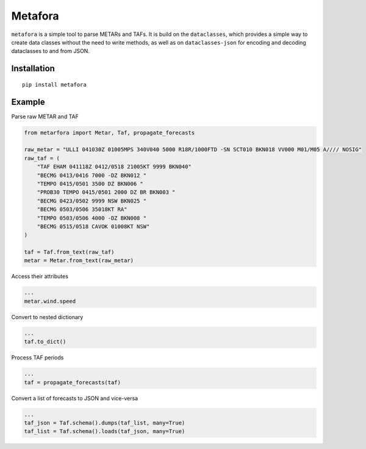**Metafora**
============================

``metafora`` is a simple tool to parse METARs and TAFs. It is build on
the ``dataclasses``, which provides a simple way to create data classes
without the need to write methods, as well as on ``dataclasses-json``
for encoding and decoding dataclasses to and from JSON.

Installation
------------

::

   pip install metafora

Example
-------

Parse raw METAR and TAF

.. code:: python

   from metarfora import Metar, Taf, propagate_forecasts

   raw_metar = "ULLI 041030Z 01005MPS 340V040 5000 R18R/1000FTD -SN SCT010 BKN018 VV000 M01/M05 A//// NOSIG"
   raw_taf = (
       "TAF EHAM 041118Z 0412/0518 21005KT 9999 BKN040"
       "BECMG 0413/0416 7000 -DZ BKN012 "
       "TEMPO 0415/0501 3500 DZ BKN006 "
       "PROB30 TEMPO 0415/0501 2000 DZ BR BKN003 "
       "BECMG 0423/0502 9999 NSW BKN025 "
       "BECMG 0503/0506 35018KT RA"
       "TEMPO 0503/0506 4000 -DZ BKN008 "
       "BECMG 0515/0518 CAVOK 01008KT NSW"
   )

   taf = Taf.from_text(raw_taf)
   metar = Metar.from_text(raw_metar)

Access their attributes

.. code:: python

   ...
   metar.wind.speed

Convert to nested dictionary

.. code:: python

   ...
   taf.to_dict()

Process TAF periods

.. code:: python

   ...
   taf = propagate_forecasts(taf)

Convert a list of forecasts to JSON and vice-versa

.. code:: python

   ...
   taf_json = Taf.schema().dumps(taf_list, many=True)
   taf_list = Taf.schema().loads(taf_json, many=True)
